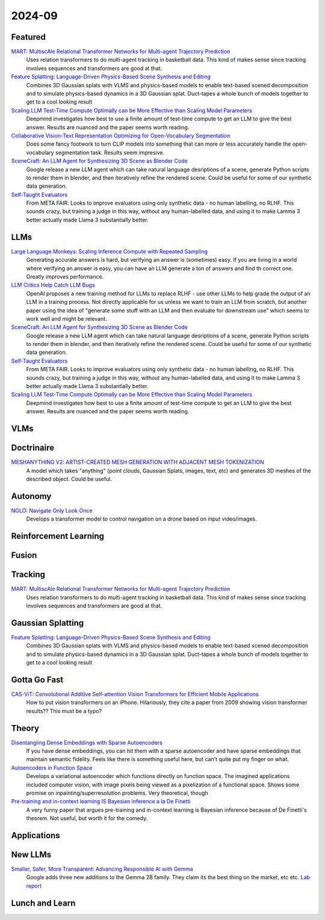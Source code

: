 2024-09
=======

Featured
--------
`MART: MultiscAle Relational Transformer Networks for Multi-agent Trajectory Prediction <https://arxiv.org/pdf/2407.21635>`_
    Uses relation transformers to do multi-agent tracking in basketball data.  This kind of makes sense since tracking involves sequences and transformers are good at that.

`Feature Splatting: Language-Driven Physics-Based Scene Synthesis and Editing <https://arxiv.org/pdf/2404.01223>`_
    Combines 3D Gaussian splats with VLMS and physics-based models to enable text-based scened decomposition and to simulate physics-based dynamics in a 3D Gaussian splat.  Duct-tapes a whole bunch of models together to get to a cool looking result

`Scaling LLM Test-Time Compute Optimally can be More Effective than Scaling Model Parameters <https://arxiv.org/pdf/2408.03314>`_
    Deepmind investigates how best to use a finite amount of test-time compute to get an LLM to give the best answer.  Results are nuanced and the paper seems worth reading.

`Collaborative Vision-Text Representation Optimizing for Open-Vocabulary Segmentation <https://arxiv.org/pdf/2408.00744>`_
    Does some fancy footwork to turn CLIP models into something that can more or less accurately handle the open-vocabulary segmentation task.  Results seem impresive.

`SceneCraft: An LLM Agent for Synthesizing 3D Scene as Blender Code <https://arxiv.org/pdf/2403.01248>`_
    Google release a new LLM agent which can take natural language desriptions of a scene, generate Python scripts to render them in blender, and then iteratively refine the rendered scene.  Could be useful for some of our synthetic data generation.

`Self-Taught Evaluators <https://arxiv.org/pdf/2408.02666>`_
    From META FAIR.  Looks to improve evaluators using only synthetic data - no human labelling, no RLHF.  This sounds crazy, but training a judge in this way, without any human-labelled data, and using it to make Lamma 3 better actually made Llama 3 substantially better.

LLMs
----
`Large Language Monkeys: Scaling Inference Compute with Repeated Sampling <https://arxiv.org/pdf/2407.21787>`_
    Generating accurate answers is hard, but verifying an answer is (sometimes) easy.  If you are living in a world where verifying an answer is easy, you can have an LLM generate a ton of answers and find th correct one.  Greatly improves performance.

`LLM Critics Help Catch LLM Bugs <https://arxiv.org/pdf/2407.00215>`_
    OpenAI proposes a new training method for LLMs to replace RLHF - use other LLMs to help grade the output of an LLM in a training process. Not directly applicable for us unless we want to train an LLM from scratch, but another paper using the idea of "generate some stuff with an LLM and then evaluate for downstream use" which seems to work well and might be relevant.

`SceneCraft: An LLM Agent for Synthesizing 3D Scene as Blender Code <https://arxiv.org/pdf/2403.01248>`_
    Google release a new LLM agent which can take natural language desriptions of a scene, generate Python scripts to render them in blender, and then iteratively refine the rendered scene.  Could be useful for some of our synthetic data generation.

`Self-Taught Evaluators <https://arxiv.org/pdf/2408.02666>`_
    From META FAIR.  Looks to improve evaluators using only synthetic data - no human labelling, no RLHF.  This sounds crazy, but training a judge in this way, without any human-labelled data, and using it to make Lamma 3 better actually made Llama 3 substantially better.

`Scaling LLM Test-Time Compute Optimally can be More Effective than Scaling Model Parameters <https://arxiv.org/pdf/2408.03314>`_
    Deepmind investigates how best to use a finite amount of test-time compute to get an LLM to give the best answer.  Results are nuanced and the paper seems worth reading.

VLMs
----

Doctrinaire
-----------
`MESHANYTHING V2: ARTIST-CREATED MESH GENERATION WITH ADJACENT MESH TOKENIZATION <https://arxiv.org/pdf/2408.02555>`_
    A model which takes "anything" (point clouds, Gaussian Splats, images, text, etc) and generates 3D meshes of the described object.  Could be useful.

Autonomy
--------
`NOLO: Navigate Only Look Once <https://arxiv.org/pdf/2408.01384>`_
    Develops a transformer model to control navigation on a drone based on input video/images.

Reinforcement Learning
----------------------

Fusion
------

Tracking
--------
`MART: MultiscAle Relational Transformer Networks for Multi-agent Trajectory Prediction <https://arxiv.org/pdf/2407.21635>`_
    Uses relation transformers to do multi-agent tracking in basketball data.  This kind of makes sense since tracking involves sequences and transformers are good at that.

Gaussian Splatting
------------------
`Feature Splatting: Language-Driven Physics-Based Scene Synthesis and Editing <https://arxiv.org/pdf/2404.01223>`_
    Combines 3D Gaussian splats with VLMS and physics-based models to enable text-based scened decomposition and to simulate physics-based dynamics in a 3D Gaussian splat.  Duct-tapes a whole bunch of models together to get to a cool looking result

Gotta Go Fast
-------------
`CAS-ViT: Convolutional Additive Self-attention Vision Transformers for Efficient Mobile Applications <https://arxiv.org/pdf/2408.03703>`_
    How to put vision transformers on an iPhone.  Hilariously, they cite a paper from 2009 showing vision transformer results?? This must be a typo?

Theory
------
`Disentangling Dense Embeddings with Sparse Autoencoders <https://arxiv.org/pdf/2408.00657>`_
    If you have dense embeddings, you can hit them with a sparse autoencoder and have sparse embeddings that maintain semantic fidelity.  Feels like there is something useful here, but can't quite put my finger on what.

`Autoencoders in Function Space <https://arxiv.org/pdf/2408.01362>`_
    Develops a variational autoencoder which functions directly on function space.  The imagined applications included computer vision, with image pixels being viewed as a pixelization of a functional space. Shows some promise on inpainting/superresolution problems.  Very theoretical, though

`Pre-training and in-context learning IS Bayesian inference a la De Finetti <https://arxiv.org/pdf/2408.03307>`_
    A very funny paper that argues pre-training and in-context learning is Bayesian inference because of De Finetti's theorem.  Not useful, but worth it for the comedy.

Applications
------------

New LLMs
--------
`Smaller, Safer, More Transparent: Advancing Responsible AI with Gemma <https://developers.googleblog.com/en/smaller-safer-more-transparent-advancing-responsible-ai-with-gemma/>`_
    Google adds three new additions to the Gemma 2B family.  They claim its the best thing on the market, etc etc.  `Lab report <https://arxiv.org/pdf/2408.00118>`_
    
Lunch and Learn
---------------
